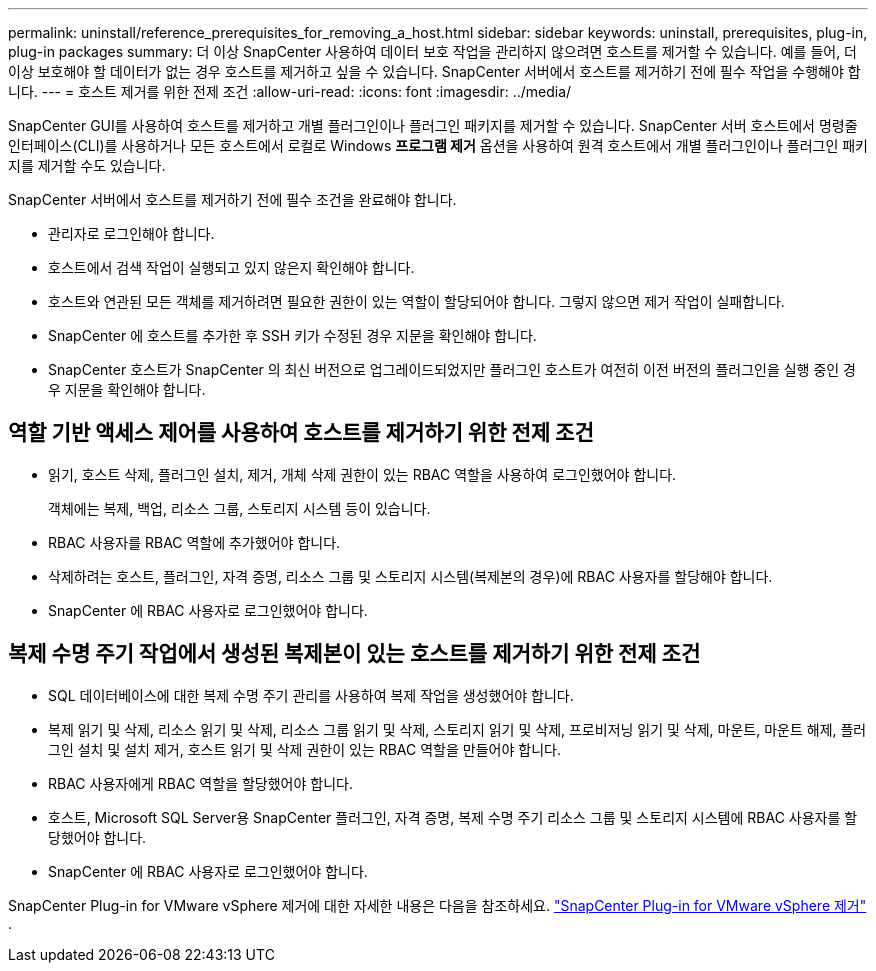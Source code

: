 ---
permalink: uninstall/reference_prerequisites_for_removing_a_host.html 
sidebar: sidebar 
keywords: uninstall, prerequisites, plug-in, plug-in packages 
summary: 더 이상 SnapCenter 사용하여 데이터 보호 작업을 관리하지 않으려면 호스트를 제거할 수 있습니다.  예를 들어, 더 이상 보호해야 할 데이터가 없는 경우 호스트를 제거하고 싶을 수 있습니다.  SnapCenter 서버에서 호스트를 제거하기 전에 필수 작업을 수행해야 합니다. 
---
= 호스트 제거를 위한 전제 조건
:allow-uri-read: 
:icons: font
:imagesdir: ../media/


[role="lead"]
SnapCenter GUI를 사용하여 호스트를 제거하고 개별 플러그인이나 플러그인 패키지를 제거할 수 있습니다.  SnapCenter 서버 호스트에서 명령줄 인터페이스(CLI)를 사용하거나 모든 호스트에서 로컬로 Windows *프로그램 제거* 옵션을 사용하여 원격 호스트에서 개별 플러그인이나 플러그인 패키지를 제거할 수도 있습니다.

SnapCenter 서버에서 호스트를 제거하기 전에 필수 조건을 완료해야 합니다.

* 관리자로 로그인해야 합니다.
* 호스트에서 검색 작업이 실행되고 있지 않은지 확인해야 합니다.
* 호스트와 연관된 모든 객체를 제거하려면 필요한 권한이 있는 역할이 할당되어야 합니다.  그렇지 않으면 제거 작업이 실패합니다.
* SnapCenter 에 호스트를 추가한 후 SSH 키가 수정된 경우 지문을 확인해야 합니다.
* SnapCenter 호스트가 SnapCenter 의 최신 버전으로 업그레이드되었지만 플러그인 호스트가 여전히 이전 버전의 플러그인을 실행 중인 경우 지문을 확인해야 합니다.




== 역할 기반 액세스 제어를 사용하여 호스트를 제거하기 위한 전제 조건

* 읽기, 호스트 삭제, 플러그인 설치, 제거, 개체 삭제 권한이 있는 RBAC 역할을 사용하여 로그인했어야 합니다.
+
객체에는 복제, 백업, 리소스 그룹, 스토리지 시스템 등이 있습니다.

* RBAC 사용자를 RBAC 역할에 추가했어야 합니다.
* 삭제하려는 호스트, 플러그인, 자격 증명, 리소스 그룹 및 스토리지 시스템(복제본의 경우)에 RBAC 사용자를 할당해야 합니다.
* SnapCenter 에 RBAC 사용자로 로그인했어야 합니다.




== 복제 수명 주기 작업에서 생성된 복제본이 있는 호스트를 제거하기 위한 전제 조건

* SQL 데이터베이스에 대한 복제 수명 주기 관리를 사용하여 복제 작업을 생성했어야 합니다.
* 복제 읽기 및 삭제, 리소스 읽기 및 삭제, 리소스 그룹 읽기 및 삭제, 스토리지 읽기 및 삭제, 프로비저닝 읽기 및 삭제, 마운트, 마운트 해제, 플러그인 설치 및 설치 제거, 호스트 읽기 및 삭제 권한이 있는 RBAC 역할을 만들어야 합니다.
* RBAC 사용자에게 RBAC 역할을 할당했어야 합니다.
* 호스트, Microsoft SQL Server용 SnapCenter 플러그인, 자격 ​​증명, 복제 수명 주기 리소스 그룹 및 스토리지 시스템에 RBAC 사용자를 할당했어야 합니다.
* SnapCenter 에 RBAC 사용자로 로그인했어야 합니다.


SnapCenter Plug-in for VMware vSphere 제거에 대한 자세한 내용은 다음을 참조하세요. https://docs.netapp.com/us-en/sc-plugin-vmware-vsphere/scpivs44_remove_plugin.html["SnapCenter Plug-in for VMware vSphere 제거"^] .
